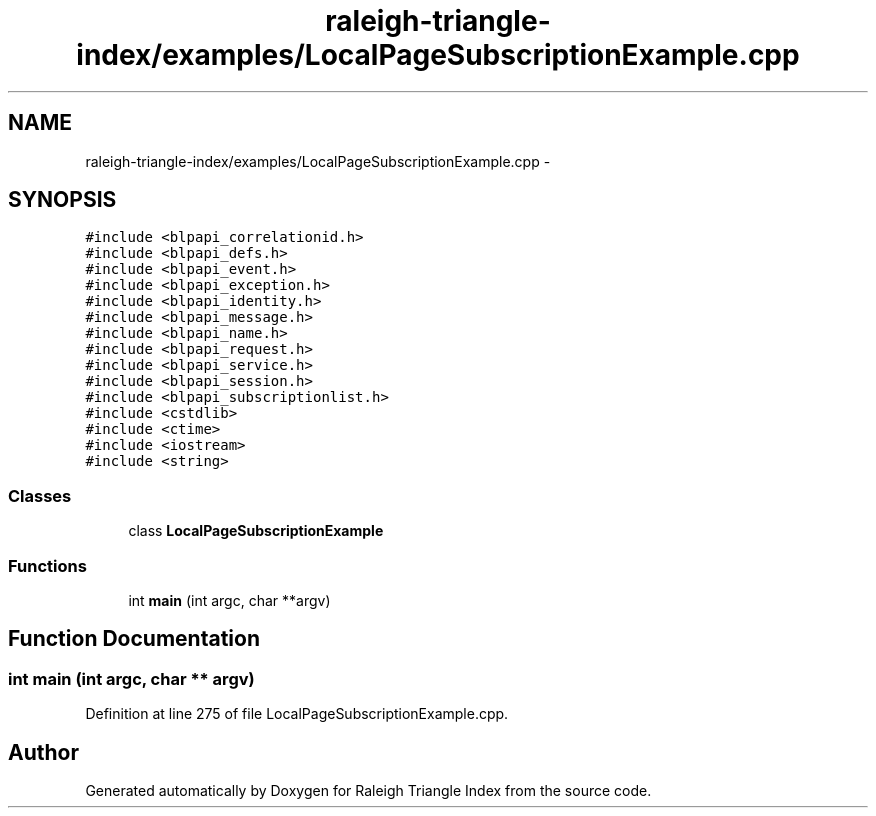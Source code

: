 .TH "raleigh-triangle-index/examples/LocalPageSubscriptionExample.cpp" 3 "Wed Apr 13 2016" "Version 1.0.0" "Raleigh Triangle Index" \" -*- nroff -*-
.ad l
.nh
.SH NAME
raleigh-triangle-index/examples/LocalPageSubscriptionExample.cpp \- 
.SH SYNOPSIS
.br
.PP
\fC#include <blpapi_correlationid\&.h>\fP
.br
\fC#include <blpapi_defs\&.h>\fP
.br
\fC#include <blpapi_event\&.h>\fP
.br
\fC#include <blpapi_exception\&.h>\fP
.br
\fC#include <blpapi_identity\&.h>\fP
.br
\fC#include <blpapi_message\&.h>\fP
.br
\fC#include <blpapi_name\&.h>\fP
.br
\fC#include <blpapi_request\&.h>\fP
.br
\fC#include <blpapi_service\&.h>\fP
.br
\fC#include <blpapi_session\&.h>\fP
.br
\fC#include <blpapi_subscriptionlist\&.h>\fP
.br
\fC#include <cstdlib>\fP
.br
\fC#include <ctime>\fP
.br
\fC#include <iostream>\fP
.br
\fC#include <string>\fP
.br

.SS "Classes"

.in +1c
.ti -1c
.RI "class \fBLocalPageSubscriptionExample\fP"
.br
.in -1c
.SS "Functions"

.in +1c
.ti -1c
.RI "int \fBmain\fP (int argc, char **argv)"
.br
.in -1c
.SH "Function Documentation"
.PP 
.SS "int main (int argc, char ** argv)"

.PP
Definition at line 275 of file LocalPageSubscriptionExample\&.cpp\&.
.SH "Author"
.PP 
Generated automatically by Doxygen for Raleigh Triangle Index from the source code\&.
